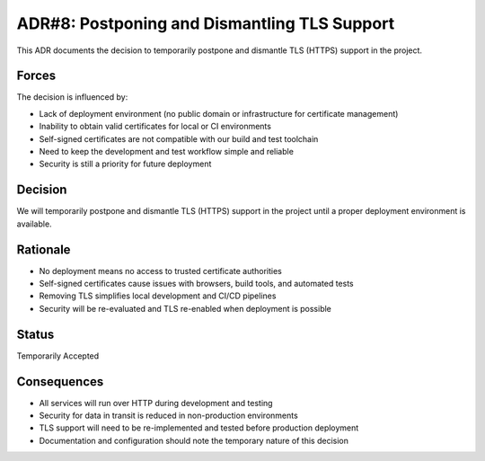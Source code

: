 ADR#8: Postponing and Dismantling TLS Support
=============================================

This ADR documents the decision to temporarily postpone and dismantle TLS (HTTPS) support in the project.

Forces
------
The decision is influenced by:

* Lack of deployment environment (no public domain or infrastructure for certificate management)
* Inability to obtain valid certificates for local or CI environments
* Self-signed certificates are not compatible with our build and test toolchain
* Need to keep the development and test workflow simple and reliable
* Security is still a priority for future deployment

Decision
--------

We will temporarily postpone and dismantle TLS (HTTPS) support in the project until a proper deployment environment is available.

Rationale
---------

* No deployment means no access to trusted certificate authorities
* Self-signed certificates cause issues with browsers, build tools, and automated tests
* Removing TLS simplifies local development and CI/CD pipelines
* Security will be re-evaluated and TLS re-enabled when deployment is possible

Status
------

Temporarily Accepted

Consequences
------------

* All services will run over HTTP during development and testing
* Security for data in transit is reduced in non-production environments
* TLS support will need to be re-implemented and tested before production deployment
* Documentation and configuration should note the temporary nature of this decision
